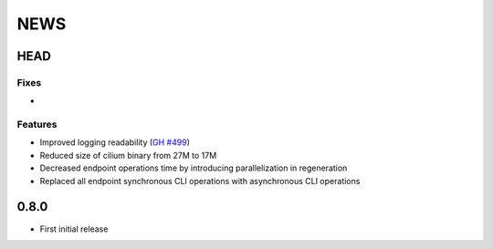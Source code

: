 ****
NEWS
****

HEAD
====

Fixes
-----

-

Features
--------

- Improved logging readability (`GH #499 <https://github.com/cilium/cilium/pull/499>`_)
- Reduced size of cilium binary from 27M to 17M
- Decreased endpoint operations time by introducing parallelization in regeneration
- Replaced all endpoint synchronous CLI operations with asynchronous CLI operations

0.8.0
=====

- First initial release
